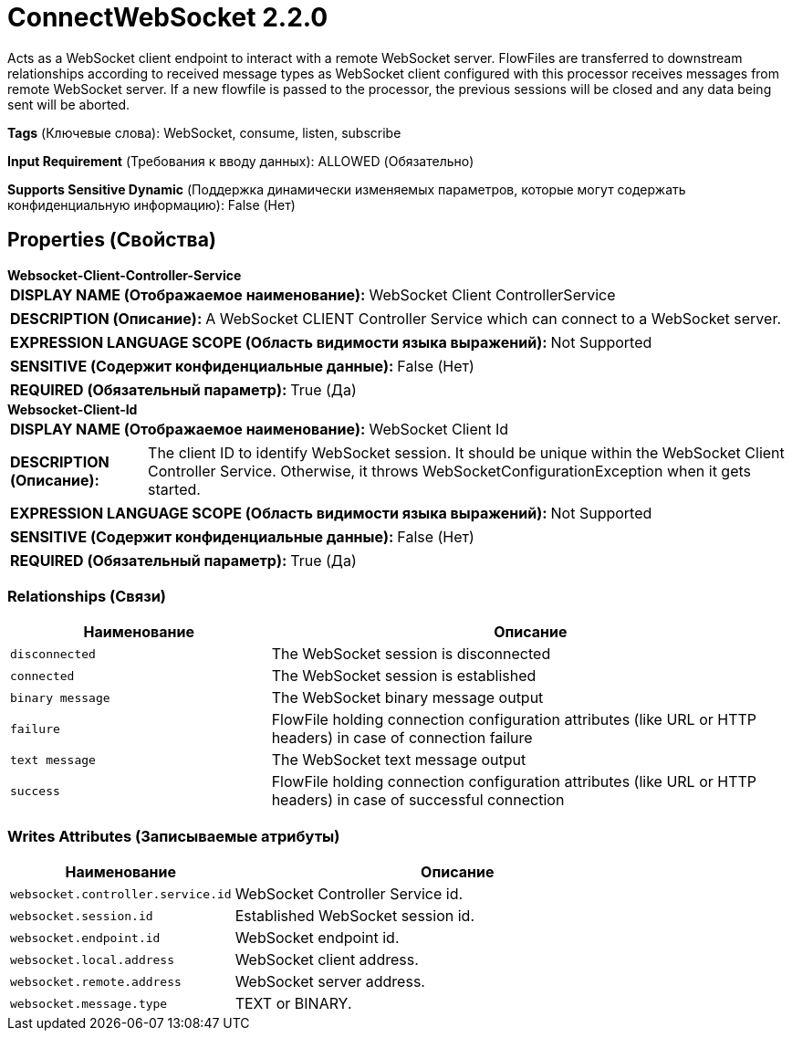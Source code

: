 = ConnectWebSocket 2.2.0

Acts as a WebSocket client endpoint to interact with a remote WebSocket server. FlowFiles are transferred to downstream relationships according to received message types as WebSocket client configured with this processor receives messages from remote WebSocket server. If a new flowfile is passed to the processor, the previous sessions will be closed and any data being sent will be aborted.

[horizontal]
*Tags* (Ключевые слова):
WebSocket, consume, listen, subscribe
[horizontal]
*Input Requirement* (Требования к вводу данных):
ALLOWED (Обязательно)
[horizontal]
*Supports Sensitive Dynamic* (Поддержка динамически изменяемых параметров, которые могут содержать конфиденциальную информацию):
 False (Нет) 



== Properties (Свойства)


.*Websocket-Client-Controller-Service*
************************************************
[horizontal]
*DISPLAY NAME (Отображаемое наименование):*:: WebSocket Client ControllerService

[horizontal]
*DESCRIPTION (Описание):*:: A WebSocket CLIENT Controller Service which can connect to a WebSocket server.


[horizontal]
*EXPRESSION LANGUAGE SCOPE (Область видимости языка выражений):*:: Not Supported
[horizontal]
*SENSITIVE (Содержит конфиденциальные данные):*::  False (Нет) 

[horizontal]
*REQUIRED (Обязательный параметр):*::  True (Да) 
************************************************
.*Websocket-Client-Id*
************************************************
[horizontal]
*DISPLAY NAME (Отображаемое наименование):*:: WebSocket Client Id

[horizontal]
*DESCRIPTION (Описание):*:: The client ID to identify WebSocket session. It should be unique within the WebSocket Client Controller Service. Otherwise, it throws WebSocketConfigurationException when it gets started.


[horizontal]
*EXPRESSION LANGUAGE SCOPE (Область видимости языка выражений):*:: Not Supported
[horizontal]
*SENSITIVE (Содержит конфиденциальные данные):*::  False (Нет) 

[horizontal]
*REQUIRED (Обязательный параметр):*::  True (Да) 
************************************************










=== Relationships (Связи)

[cols="1a,2a",options="header",]
|===
|Наименование |Описание

|`disconnected`
|The WebSocket session is disconnected

|`connected`
|The WebSocket session is established

|`binary message`
|The WebSocket binary message output

|`failure`
|FlowFile holding connection configuration attributes (like URL or HTTP headers) in case of connection failure

|`text message`
|The WebSocket text message output

|`success`
|FlowFile holding connection configuration attributes (like URL or HTTP headers) in case of successful connection

|===





=== Writes Attributes (Записываемые атрибуты)

[cols="1a,2a",options="header",]
|===
|Наименование |Описание

|`websocket.controller.service.id`
|WebSocket Controller Service id.

|`websocket.session.id`
|Established WebSocket session id.

|`websocket.endpoint.id`
|WebSocket endpoint id.

|`websocket.local.address`
|WebSocket client address.

|`websocket.remote.address`
|WebSocket server address.

|`websocket.message.type`
|TEXT or BINARY.

|===







